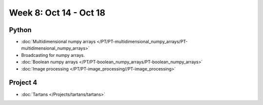 Week 8: Oct 14 - Oct 18
=======================

Python
~~~~~~

* :doc:`Multidimensional numpy arrays </PT/PT-multidimensional_numpy_arrays/PT-multidimensional_numpy_arrays>`
* Broadcasting for numpy arrays.
* :doc:`Boolean numpy arrays </PT/PT-boolean_numpy_arrays/PT-boolean_numpy_arrays>`
* :doc:`Image processing </PT/PT-image_processing//PT-image_processing>`

Project 4
~~~~~~~~~
* :doc:`Tartans </Projects/tartans/tartans>`


.. Comment:
    Project 5
    ~~~~~~~~~
    * :doc:`Image denoising </Projects/image_denoising/image_denoising>`

.. 
    Comment:
    Week 8 notebook
    ~~~~~~~~~~~~~~~
    - `View online <../_static/weekly_notebooks/week08_notebook.html>`_
    - `Download <../_static/weekly_notebooks/week08_notebook.ipynb>`_ (after downloading put it in the directory where you keep your Jupyter notebooks).